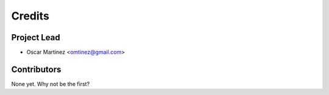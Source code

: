 =======
Credits
=======

Project Lead
------------

* Oscar Martinez <omtinez@gmail.com>

Contributors
------------

None yet. Why not be the first?
